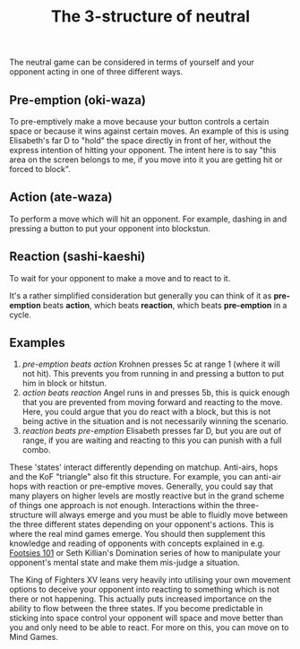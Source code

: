 #+TITLE: The 3-structure of neutral

The neutral game can be considered in terms of yourself and your opponent acting in one of three different ways. 

** Pre-emption (oki-waza)
To pre-emptively make a move because your button controls a certain space or because it wins against certain moves. An example of this is using Elisabeth's far D to "hold" the space directly in front of her, without the express intention of hitting your opponent. The intent here is to say "this area on the screen belongs to me, if you move into it you are getting hit or forced to block". 

** Action (ate-waza)
To perform a move which will hit an opponent. For example, dashing in and pressing a button to put your opponent into blockstun. 

** Reaction (sashi-kaeshi)
To wait for your opponent to make a move and to react to it.


It's a rather simplified consideration but generally you can think of it as *pre-emption* beats *action*, which beats *reaction*, which beats *pre-emption* in a cycle.

** Examples
1. /pre-emption beats action/
  Krohnen presses 5c at range 1 (where it will not hit). This prevents you from running in and pressing a button to put him in block or hitstun. 
2. /action beats reaction/
  Angel runs in and presses 5b, this is quick enough that you are prevented from moving forward and reacting to the move. Here, you could argue that you do react with a block, but this is not being active in the situation and is not necessarily winning the scenario.
3. /reaction beats pre-emption/
  Elisabeth presses far D, but you are out of range, if you are waiting and reacting to this you can punish with a full combo.

These 'states' interact differently depending on matchup. Anti-airs, hops and the KoF "triangle" also fit this structure. For example, you can anti-air hops with reaction or pre-emptive moves. Generally, you could say that many players on higher levels are mostly reactive but in the grand scheme of things one approach is not enough. Interactions within the three-structure will always emerge and you must be able to fluidly move between the three different states depending on your opponent's actions. This is where the real mind games emerge. You should then supplement this knowledge and reading of opponents with concepts explained in e.g. [[https://sonichurricane.com/?page_id=1702][Footsies 101]] or Seth Killian's Domination series of how to manipulate your opponent's mental state and make them mis-judge a situation. 

The King of Fighters XV leans very heavily into utilising your own movement options to deceive your opponent into reacting to something which is not there or not happening. This actually puts increased importance on the ability to flow between the three states. If you become predictable in sticking into space control your opponent will space and move better than you and only need to be able to react. For more on this, you can move on to Mind Games.
